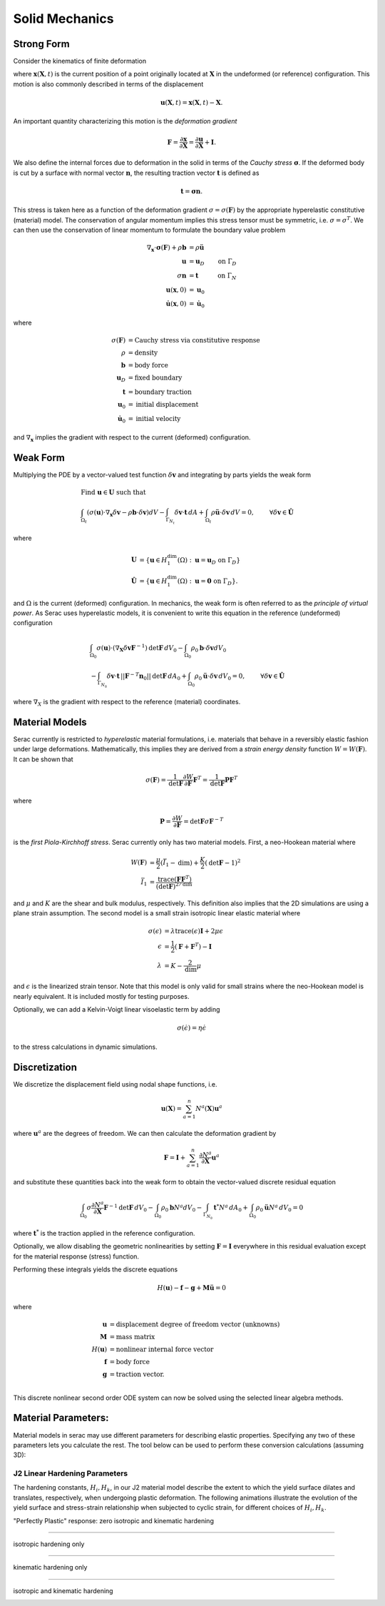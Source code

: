 .. ## Copyright (c) 2019-2022, Lawrence Livermore National Security, LLC and
.. ## other Serac Project Developers. See the top-level COPYRIGHT file for details.
.. ##
.. ## SPDX-License-Identifier: (BSD-3-Clause)

===============
Solid Mechanics
===============

Strong Form
===========

Consider the kinematics of finite deformation

.. image:: ../figures/deformed_body.png
   :width: 80 %
   :align: center

where :math:`\mathbf{x}(\mathbf{X}, t)` is the current position of a
point originally located at :math:`\mathbf{X}` in the undeformed (or
reference) configuration. This motion is also commonly described in
terms of the displacement

.. math:: \mathbf{u}(\mathbf{X},t) = \mathbf{x}(\mathbf{X}, t) - \mathbf{X}.

An important quantity characterizing this motion is the *deformation
gradient*

.. math:: \mathbf{F} = \frac{\partial\mathbf{x}}{\partial\mathbf{X}} = \frac{\partial \mathbf{u}}{\partial \mathbf{X}} + \mathbf{I}.

We also define the internal forces due to deformation in the solid in
terms of the *Cauchy stress* :math:`\mathbf{\sigma}`. If the deformed
body is cut by a surface with normal vector :math:`\mathbf{n}`, the resulting
traction vector :math:`\mathbf{t}` is defined as

.. math:: \mathbf{t} = \mathbf{\sigma} \mathbf{n}.

This stress is taken here as a function of the deformation gradient
:math:`\sigma  = \sigma(\mathbf{F})` by the appropriate hyperelastic constitutive
(material) model. The conservation of angular momentum implies this
stress tensor must be symmetric, i.e. :math:`\sigma = \sigma^T`. We can
then use the conservation of linear momentum to formulate the boundary
value problem

.. math::

   \begin{align*}
   \nabla_\mathbf{x} \cdot \mathbf{\sigma}(\mathbf{F}) + \rho \mathbf{b} &= \rho \ddot{\mathbf{u}} \\
   \mathbf{u} &= \mathbf{u}_D & \text{on } \Gamma_D \\
   \sigma \mathbf{n} &= \mathbf{t} & \text{on } \Gamma_N \\
   \mathbf{u}(\mathbf{x}, 0) & = \mathbf{u}_0 \\
   \dot{\mathbf{u}}(\mathbf{x},0) & = \dot{\mathbf{u}}_0
   \end{align*}

where

.. math::

   \begin{align*}
   \sigma(\mathbf{F}) &= \text{Cauchy stress via constitutive response} \\
   \rho &= \text{density} \\
   \mathbf{b} &= \text{body force} \\
   \mathbf{u}_D & = \text{fixed boundary} \\
   \mathbf{t} &= \text{boundary traction} \\
   \mathbf{u}_0 &= \text{initial displacement} \\
   \dot{\mathbf{u}}_0 &= \text{initial velocity}
   \end{align*}

and :math:`\nabla_\mathbf{x}` implies the gradient with respect to the
current (deformed) configuration. 

Weak Form
=========

Multiplying the PDE by a vector-valued
test function :math:`\delta \mathbf{v}` and integrating by parts yields
the weak form

.. math::

   \begin{align*}
   &\text{Find } \mathbf{u} \in \mathbf{U} \text{ such that}\\
   &\int_{\Omega_t} \left( \sigma(\mathbf{u}) \cdot \nabla_\mathbf{x} \delta \mathbf{v} - \rho \mathbf{b} \cdot \delta \mathbf{v}\right) dV - \int_{\Gamma_{N_t}} \delta\mathbf{v}\cdot \mathbf{t}\, dA + \int_{\Omega_t} \rho\ddot{\mathbf{u}} \cdot \delta\mathbf{v} \,dV = 0, & & \forall \delta\mathbf{v} \in \hat{\mathbf{U}}
   \end{align*}

where

.. math::

   \begin{align*}
   \mathbf{U} &= \left\{ \mathbf{u} \in H_1^\text{dim}(\Omega):\mathbf{u}=\mathbf{u}_D \text{ on } \Gamma_D \right\} \\
   \hat{\mathbf{U}} &= \left\{\mathbf{u} \in H_1^\text{dim}(\Omega):\mathbf{u}=\mathbf{0} \text{ on } \Gamma_D \right\}.
   \end{align*}

and :math:`\Omega` is the current (deformed) configuration. In
mechanics, the weak form is often referred to as the *principle of
virtual power*. As Serac uses hyperelastic models, it is convenient to
write this equation in the reference (undeformed) configuration

.. math::

   \begin{align*}
   &\int_{\Omega_0} \sigma(\mathbf{u}) \cdot \left(\nabla_\mathbf{X} \delta \mathbf{v} \mathbf{F}^{-1} \right) \text{det}\mathbf{F}\, dV_0  - \int_{\Omega_0} \rho_0 \mathbf{b} \cdot \delta \mathbf{v} dV_0 \\ 
   & \;\;\;\;\;\;\;\;\;\;\;\; - \int_{\Gamma_{N_0}} \delta\mathbf{v}\cdot \mathbf{t}\,||\mathbf{F}^{-T}\mathbf{n}_0||\text{det}\mathbf{F}\, dA_0 + \int_{\Omega_0} \rho_0\ddot{\mathbf{u}} \cdot \delta\mathbf{v}\, dV_0= 0, & & \forall \delta\mathbf{v} \in \hat{\mathbf{U}}
   \end{align*}

where :math:`\nabla_X` is the gradient with respect to the reference (material) coordinates.

Material Models
===============

Serac currently is restricted to *hyperelastic* material formulations, i.e. materials that behave in a reversibly elastic fashion 
under large deformations. Mathematically, this implies they are derived from a *strain energy density* function 
:math:`W=W(\mathbf{F})`. It can be shown that

.. math::

   \sigma(\mathbf{F}) = \frac{1}{\text{det}\mathbf{F}} \frac{\partial W}{\partial \mathbf{F}} \mathbf{F}^T  = \frac{1}{\text{det}\mathbf{F}} \mathbf{P}  \mathbf{F}^T

where

.. math::

   \mathbf{P} =  \frac{\partial W}{\partial \mathbf{F}} = {\text{det}}\mathbf{F} \sigma \mathbf{F}^{-T}

is the *first Piola-Kirchhoff stress*. Serac currently only has two material models. First, a neo-Hookean material where
   
.. math::

   \begin{align*}
   W(\mathbf{F}) &= \frac{\mu}{2}(\bar{I}_1 - \text{dim}) + \frac{K}{2}(\text{det}\mathbf{F} - 1)^2 \\
   \bar{I}_1 &= \frac{\text{trace}(\mathbf{F}\mathbf{F}^T)}{(\text{det}\mathbf{F})^{2/\text{dim}}}
   \end{align*}

and :math:`\mu` and :math:`K` are the shear and bulk modulus, respectively. This definition also
implies that the 2D simulations are using a plane strain assumption. The second model is a small strain isotropic linear elastic material where

.. math::

   \begin{align*}
   \sigma(\epsilon) &= \lambda \text{trace}(\epsilon) \mathbf{I} + 2\mu \epsilon \\
   \epsilon &= \frac{1}{2}\left(\mathbf{F} + \mathbf{F}^T \right) - \mathbf{I} \\
   \lambda &= K - \frac{2}{\text{dim}} \mu
   \end{align*}

and :math:`\epsilon` is the linearized strain tensor. Note that this model is only valid for small strains 
where the neo-Hookean model is nearly equivalent. It is included mostly for testing purposes.

Optionally, we can add a Kelvin-Voigt linear visoelastic term by adding

.. math::

   \sigma(\dot{\epsilon}) = \eta \dot{\epsilon}

to the stress calculations in dynamic simulations.

Discretization
==============

We discretize the displacement field using nodal shape functions, i.e.

.. math::

   \mathbf{u} (\mathbf{X}) = \sum_{a=1}^n N^a (\mathbf{X}) \mathbf{u}^a

where :math:`\mathbf{u}^a` are the degrees of freedom. We can then calculate the deformation gradient by

.. math::

   \mathbf{F} = \mathbf{I} + \sum_{a=1}^n \frac{\partial N^a}{\partial \mathbf{X}} \mathbf{u}^a

and substitute these quantities back into the weak form to obtain the vector-valued discrete residual equation

.. math::

   \int_{\Omega_0} \sigma \frac{\partial N^a}{\partial \mathbf{X}} \mathbf{F}^{-1} \text{det}\mathbf{F} \, dV_0  - \int_{\Omega_0} \rho_0 \mathbf{b} N^a dV_0  - \int_{\Gamma_{N_0}} \mathbf{t}^* N^a \, dA_0 + \int_{\Omega_0} \rho_0\ddot{\mathbf{u}}N^a\, dV_0 = 0

where :math:`\mathbf{t}^*` is the traction applied in the reference configuration. 

Optionally, we allow disabling the geometric nonlinearities by setting :math:`\mathbf{F} = \mathbf{I}` everywhere
in this residual evaluation except for the material response (stress) function. 

Performing these integrals yields the discrete equations

.. math::

   H(\mathbf{u}) - \mathbf{f} - \mathbf{g} + \mathbf{M}\ddot{\mathbf{u}} = 0

where

.. math::

   \begin{align*}
   \mathbf{u} &= \text{displacement degree of freedom vector (unknowns)} \\
   \mathbf{M} &= \text{mass matrix} \\
   H(\mathbf{u}) &= \text{nonlinear internal force vector} \\
   \mathbf{f} &= \text{body force} \\
   \mathbf{g} &= \text{traction vector}. \\
   \end{align*}

This discrete nonlinear second order ODE system can now be solved using the selected linear algebra methods.


Material Parameters:
======================

Material models in serac may use different parameters for describing elastic properties. Specifying
any two of these parameters lets you calculate the rest. The tool below can be used to 
perform these conversion calculations (assuming 3D):

.. raw:: html

  <input type="number" id="K" onchange="update_K()"> Bulk Modulus (K) <br>
  <input type="number" id="E" onchange="update_E()"> Young's Modulus (E) <br>
  <input type="number" id="lambda" onchange="update_lambda()"> Lamé's First Parameter (λ) <br>
  <input type="number" id="G" onchange="update_G()"> Shear Modulus (G, μ) <br>
  <input type="number" id="nu" onchange="update_nu()"> Poisson's Ratio (ν) <br>
  
  <script>
  var ids = ["K", "E", "lambda", "G", "nu"];
  var textboxes = [
      document.getElementById("K"),
      document.getElementById("E"),
      document.getElementById("lambda"),
      document.getElementById("G"),
      document.getElementById("nu")
  ];
  var values = [0.0, 0.0, 0.0, 0.0, 0.0];
  var which = [-1, -1];
  
  function update_others() {
      if (which[1] != -1) {
          textboxes.forEach(box => box.style.backgroundColor = "");
  
          var sorted = [...which].sort();
          textboxes[sorted[0]].style.backgroundColor = "yellow";
          textboxes[sorted[1]].style.backgroundColor = "yellow";
  
          var [K, E, L, G, nu] = values;
  
          if (sorted[0] == 0 && sorted[1] == 1) {
              L = (3 * K) * (3 * K - E) / (9 * K - E);
              G = (3 * K * E) / (9 * K - E);
              nu = (3 * K - E) / (6 * K);
          }
  
          if (sorted[0] == 0 && sorted[1] == 2) {
             E = (9 * K) * (K - L) / (3 * K - L);
             G = 1.5 * (K - L);
             nu = L / (3 * K - L);
          }
  
          if (sorted[0] == 0 && sorted[1] == 3) {
             E = (9 * K * G) / (3 * K + G);
             L = K - (2 * G) / 3;
             nu = (3 * K - 2 * G) / (2 * (3 * K + G));
          }
  
          if (sorted[0] == 0 && sorted[1] == 4) {
             E = 3 * K * (1 - 2 * nu);
             L = (3 * K * nu) / (1 + nu);
             G = 3 * K * (1 - 2 * nu) / (2 * (1 + nu));
          }
  
          if (sorted[0] == 1 && sorted[1] == 2) {
             R = Math.sqrt(E * E + 9 * L * L + 2 * E * L);
  
             K = (E + 3 * L + R) / 6.0;
             G = (3 - 3 * L + R) / 4.0;
             nu = (2 * L) / (E + L + R);
          }
  
          if (sorted[0] == 1 && sorted[1] == 3) {
             K = (E * G) / (3 * (3 * G - E));
             L = (G * (E - 2 * G)) / (3 * G - E);
             nu = (E / (2 * G)) - 1;
          }
  
          if (sorted[0] == 1 && sorted[1] == 4) {
             K = E / (3 * (1 - 2 * nu));
             L = (E * nu) / ((1 + nu) * (1 - 2 * nu));
             G = E / (2 * (1 + nu));
          }
  
          if (sorted[0] == 2 && sorted[1] == 3) {
             K = L + ((2 * G) / 3);
             E = G * (3 * L + 2 * G) / (L + G);
             nu = L / (2 * (L + G));
          }
  
          if (sorted[0] == 2 && sorted[1] == 4) {
             K = L * (1 + nu) / (3 * nu);
             E = L * (1 + nu) * (1 - 2 * nu) / nu;
             G = L * (1 - 2 * nu) / (2 * nu);
          }
  
          if (sorted[0] == 3 && sorted[1] == 4) {
             K = 2 * G * (1 + nu) / (3 * (1 - 2 * nu));
             E = 2 * G * (1 + nu);
             L = 2 * G * nu / (1 - 2 * nu);
          }
  
          textboxes[0].valueAsNumber = values[0] = K;
          textboxes[1].valueAsNumber = values[1] = E;
          textboxes[2].valueAsNumber = values[2] = L;
          textboxes[3].valueAsNumber = values[3] = G;
          textboxes[4].valueAsNumber = values[4] = nu;
      }
  
      console.log(values);
      console.log(which);
  }
  
  function update_K() {
      var new_value = document.getElementById("K").valueAsNumber;
      if (new_value != values[0]) {
          values[0] = new_value;
          if (which[0] != 0) { which = [0, which[0]]; }
          update_others();
      }
  }
  
  function update_E() {
      var new_value = document.getElementById("E").valueAsNumber;
      if (new_value != values[1]) {
          values[1] = new_value;
          if (which[0] != 1) { which = [1, which[0]]; }
          update_others();
      }
  }
  
  function update_lambda() {
      var new_value = document.getElementById("lambda").valueAsNumber;
      if (new_value != values[2]) {
          values[2] = new_value;
          if (which[0] != 2) { which = [2, which[0]]; }
          update_others();
      }
  }
  
  function update_G() {
      var new_value = document.getElementById("G").valueAsNumber;
      if (new_value != values[3]) {
          values[3] = new_value;
          if (which[0] != 3) { which = [3, which[0]]; }
          update_others();
      }
  }
  
  function update_nu() {
      var new_value = document.getElementById("nu").valueAsNumber;
      if (new_value != values[4]) {
          values[4] = new_value;
          if (which[0] != 4) { which = [4, which[0]]; }
          update_others();
      }
  }
  </script>


J2 Linear Hardening Parameters
------------------------------

The hardening constants, :math:`H_i, H_k`, in our J2 material model describe the extent to which
the yield surface dilates and translates, respectively, when undergoing plastic deformation. 
The following animations illustrate the evolution of the yield surface and stress-strain relationship
when subjected to cyclic strain, for different choices of :math:`H_i, H_k`.

"Perfectly Plastic" response: zero isotropic and kinematic hardening

.. image:: ../figures/J2_neither.gif
   :width: 80%
   :align: center

--------

isotropic hardening only

.. image:: ../figures/J2_isotropic.gif
   :width: 80%
   :align: center

--------

kinematic hardening only

.. image:: ../figures/J2_kinematic.gif
   :width: 80%
   :align: center

--------

isotropic and kinematic hardening

.. image:: ../figures/J2_both.gif
   :width: 80%
   :align: center
